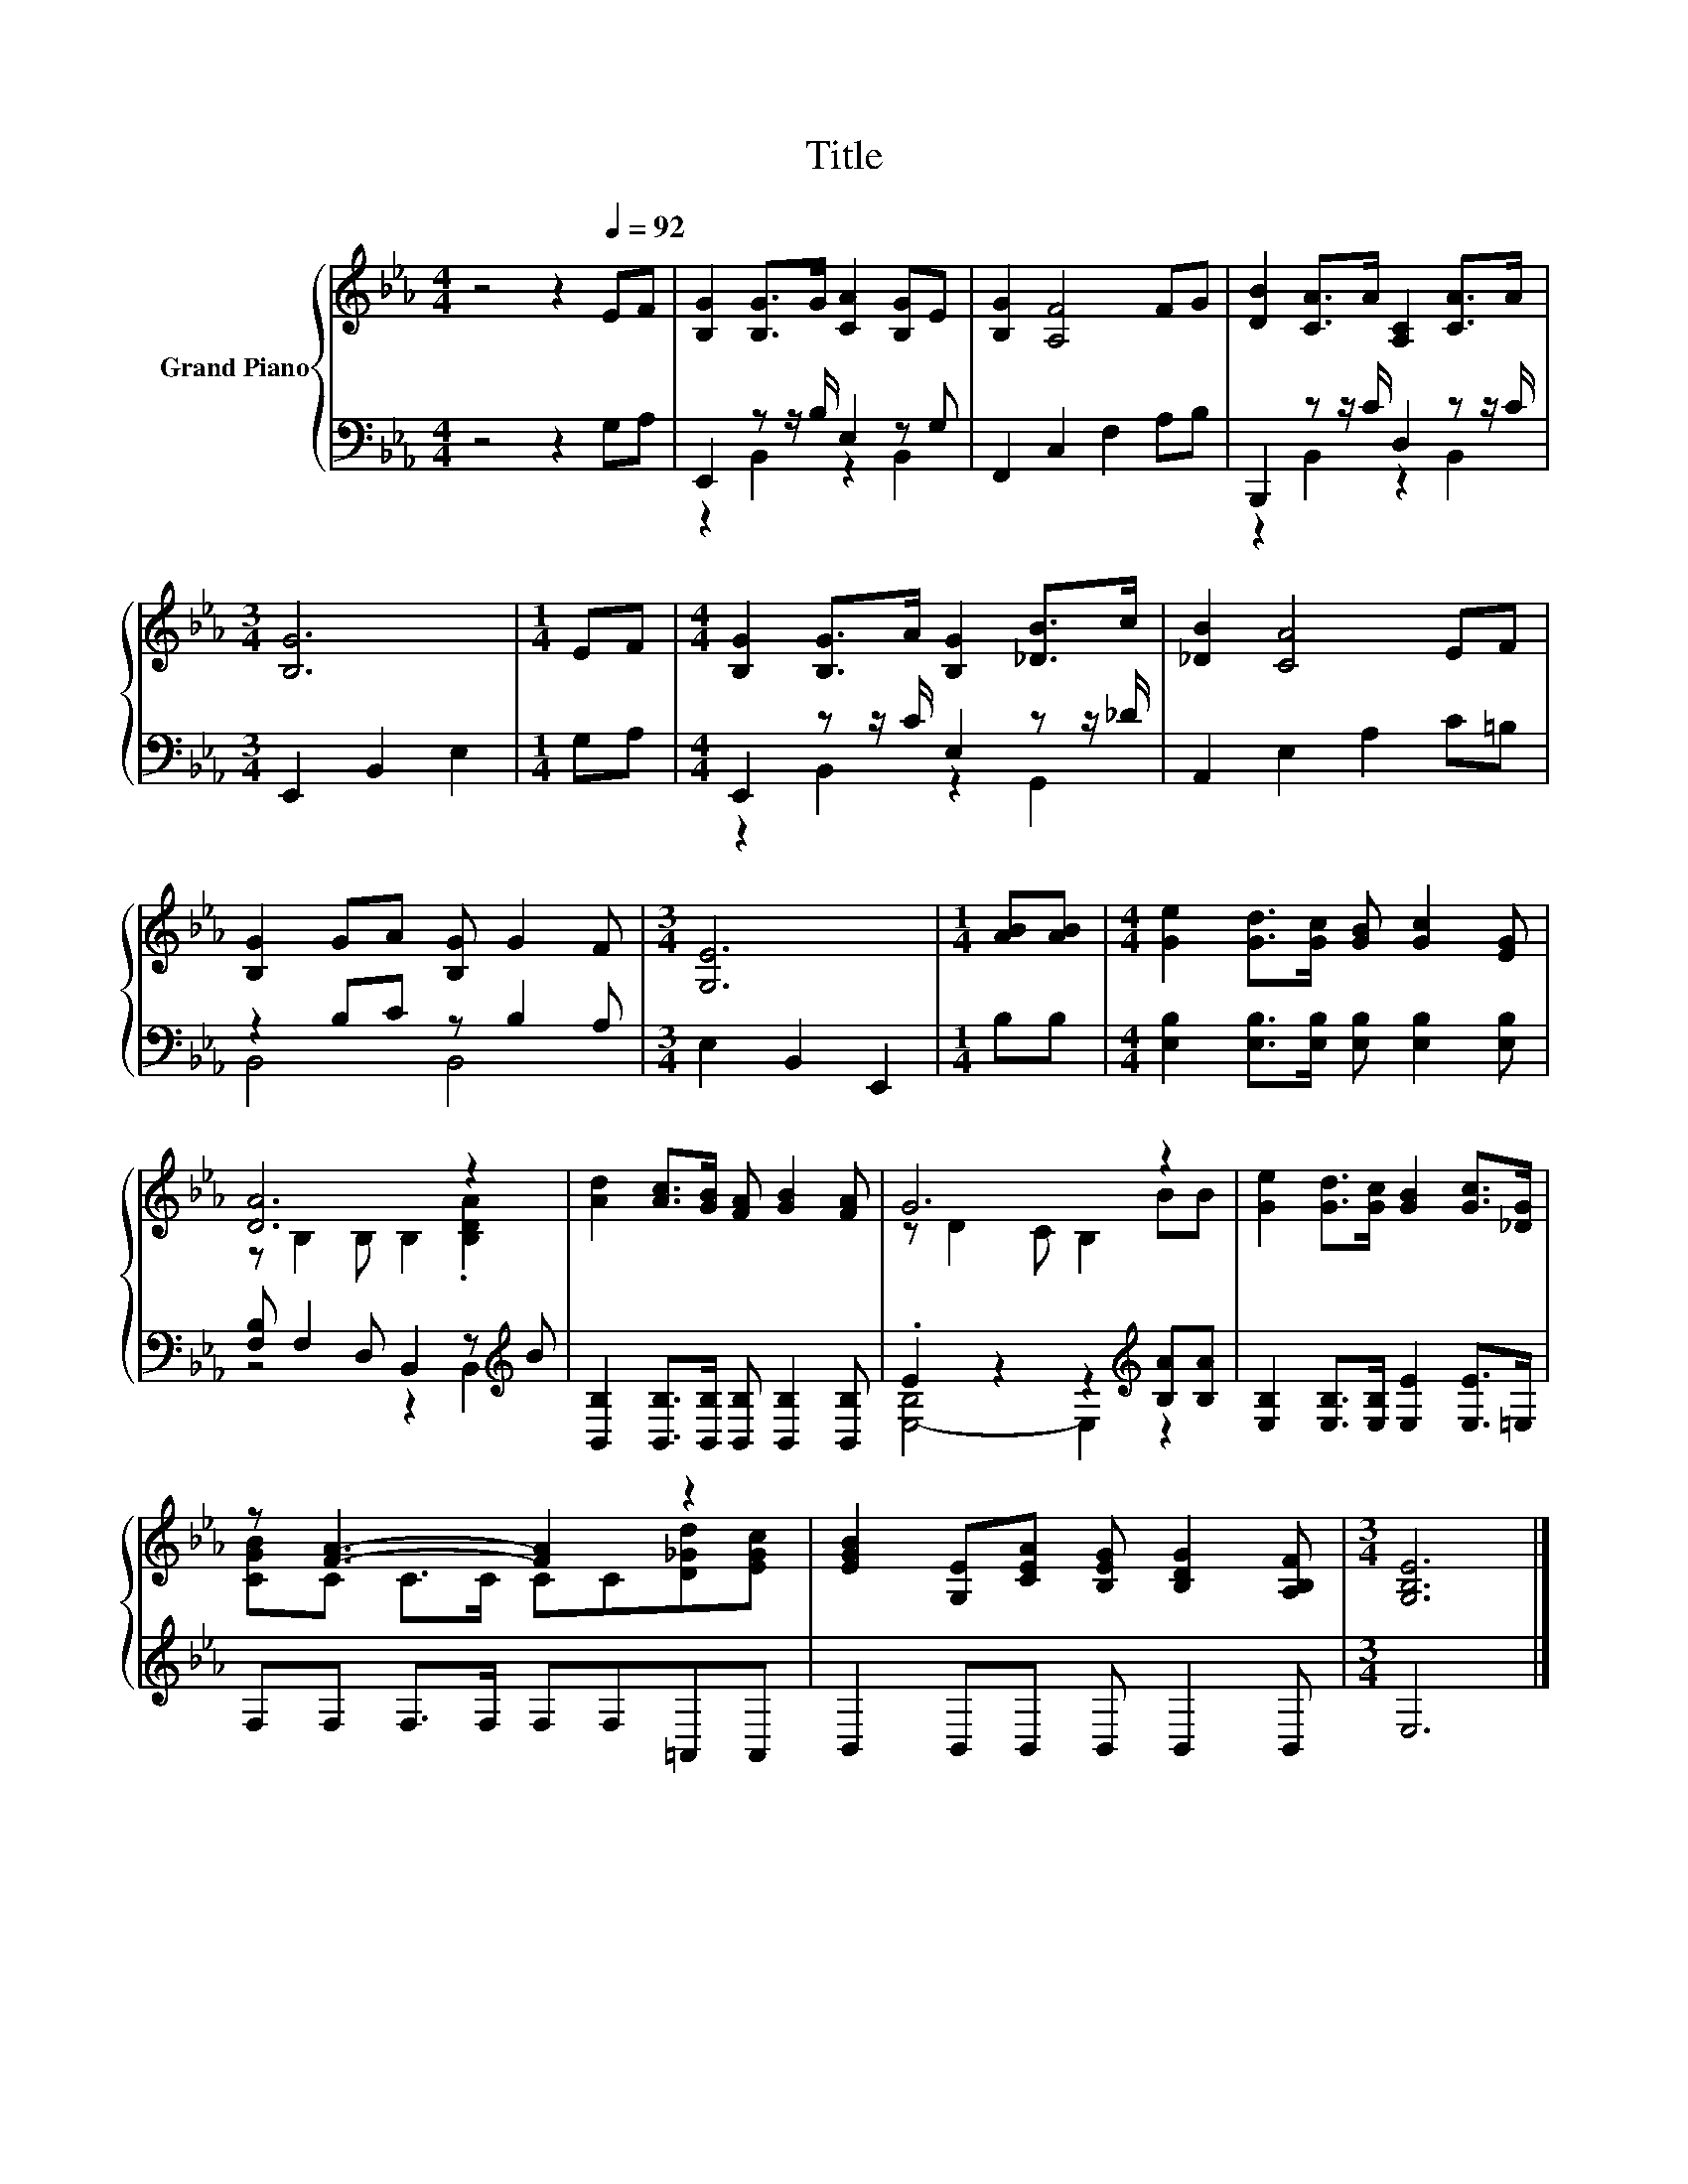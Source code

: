 X:1
T:Title
%%score { ( 1 4 ) | ( 2 3 ) }
L:1/8
M:4/4
K:Eb
V:1 treble nm="Grand Piano"
V:4 treble 
V:2 bass 
V:3 bass 
V:1
 z4 z2[Q:1/4=92] EF | [B,G]2 [B,G]>G [CA]2 [B,G]E | [B,G]2 [A,F]4 FG | [DB]2 [CA]>A [A,C]2 [CA]>A | %4
[M:3/4] [B,G]6 |[M:1/4] EF |[M:4/4] [B,G]2 [B,G]>A [B,G]2 [_DB]>c | [_DB]2 [CA]4 EF | %8
 [B,G]2 GA [B,G] G2 F |[M:3/4] [G,E]6 |[M:1/4] [AB][AB] |[M:4/4] [Ge]2 [Gd]>[Gc] [GB] [Gc]2 [EG] | %12
 [DA]6 z2 | [Ad]2 [Ac]>[GB] [FA] [GB]2 [FA] | G6 z2 | [Ge]2 [Gd]>[Gc] [GB]2 [Gc]>[_DG] | %16
 z [FA]3- [FA]2 z2 | [EGB]2 [G,E][CEA] [B,EG] [B,DG]2 [A,B,F] |[M:3/4] [G,B,E]6 |] %19
V:2
 z4 z2 G,A, | E,,2 z z/ B,/ E,2 z G, | F,,2 C,2 F,2 A,B, | B,,,2 z z/ C/ D,2 z z/ C/ | %4
[M:3/4] E,,2 B,,2 E,2 |[M:1/4] G,A, |[M:4/4] E,,2 z z/ C/ E,2 z z/ _D/ | A,,2 E,2 A,2 C=B, | %8
 z2 B,C z B,2 A, |[M:3/4] E,2 B,,2 E,,2 |[M:1/4] B,B, | %11
[M:4/4] [E,B,]2 [E,B,]>[E,B,] [E,B,] [E,B,]2 [E,B,] | [F,B,] F,2 D, B,,2 z[K:treble] B | %13
 [B,,B,]2 [B,,B,]>[B,,B,] [B,,B,] [B,,B,]2 [B,,B,] | .E2 z2 z2[K:treble] [B,A][B,A] | %15
 [E,B,]2 [E,B,]>[E,B,] [E,E]2 [E,E]>=E, | F,F, F,>F, F,F,=A,,A,, | B,,2 B,,B,, B,, B,,2 B,, | %18
[M:3/4] E,6 |] %19
V:3
 x8 | z2 B,,2 z2 B,,2 | x8 | z2 B,,2 z2 B,,2 |[M:3/4] x6 |[M:1/4] x2 |[M:4/4] z2 B,,2 z2 G,,2 | %7
 x8 | B,,4 B,,4 |[M:3/4] x6 |[M:1/4] x2 |[M:4/4] x8 | z4 z2 B,,2[K:treble] | x8 | %14
 [E,-B,]4 E,2[K:treble] z2 | x8 | x8 | x8 |[M:3/4] x6 |] %19
V:4
 x8 | x8 | x8 | x8 |[M:3/4] x6 |[M:1/4] x2 |[M:4/4] x8 | x8 | x8 |[M:3/4] x6 |[M:1/4] x2 | %11
[M:4/4] x8 | z B,2 B, B,2 .[B,DA]2 | x8 | z D2 C B,2 BB | x8 | [CGB]C C>C CC[D_Gd][EGc] | x8 | %18
[M:3/4] x6 |] %19

